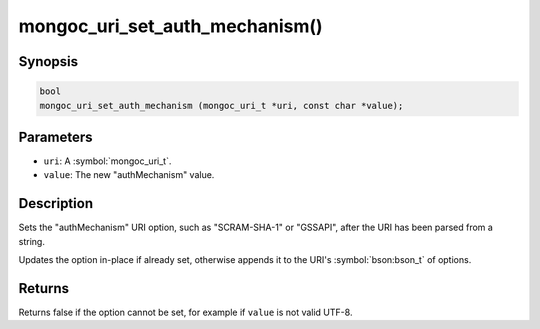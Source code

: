 .. _mongoc_uri_set_auth_mechanism

mongoc_uri_set_auth_mechanism()
===============================

Synopsis
--------

.. code-block:: c

  bool
  mongoc_uri_set_auth_mechanism (mongoc_uri_t *uri, const char *value);

Parameters
----------

* ``uri``: A :symbol:`mongoc_uri_t`.
* ``value``: The new "authMechanism" value.

Description
-----------

Sets the "authMechanism" URI option, such as "SCRAM-SHA-1" or "GSSAPI", after the URI has been parsed from a string.

Updates the option in-place if already set, otherwise appends it to the URI's :symbol:`bson:bson_t` of options.

Returns
-------

Returns false if the option cannot be set, for example if ``value`` is not valid UTF-8.

.. only:: html

  .. include:: includes/seealso/authmechanism.txt
